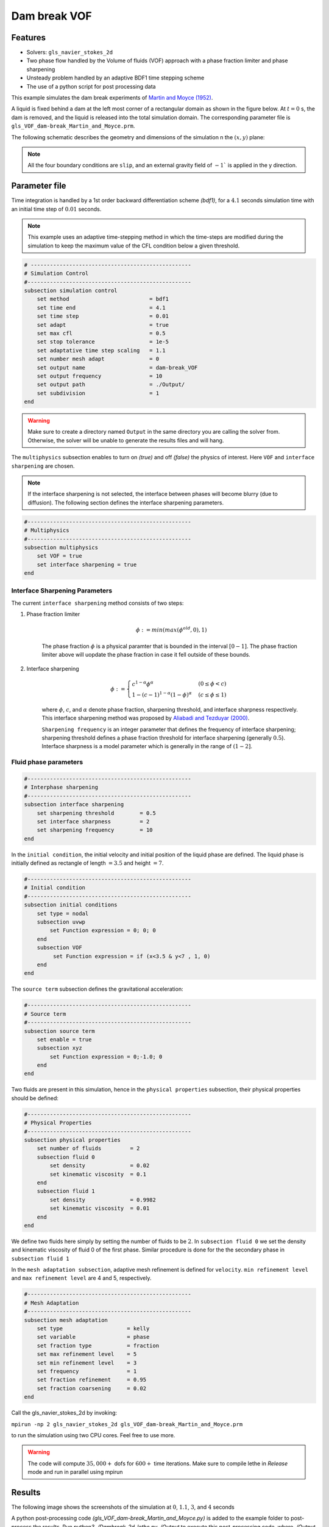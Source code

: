 ==========================
Dam break VOF
==========================

----------------------------------
Features
----------------------------------
- Solvers: ``gls_navier_stokes_2d`` 
- Two phase flow handled by the Volume of fluids (VOF) approach with a phase fraction limiter and phase sharpening
- Unsteady problem handled by an adaptive BDF1 time stepping scheme 
- The use of a python script for post processing data




This example simulates the dam break experiments of `Martin and Moyce (1952)`_. 

.. _Martin and Moyce (1952): https://royalsocietypublishing.org/doi/abs/10.1098/rsta.1952.0006

A liquid is fixed behind a dam at the left most corner of
a rectangular domain as shown in the figure below.
At :math:`t = 0` s, the dam is removed, and 
the liquid is released into the total simulation domain. 
The corresponding parameter file is 
``gls_VOF_dam-break_Martin_and_Moyce.prm``.

The following schematic describes the geometry and dimensions of the simulation n the :math:`(x,y)` plane:

.. image:: images/VOF_dam_break_configuration.png
    :alt: Schematic
    :align: center
    :width: 400

.. note:: 
    All the four boundary conditions are ``slip``, and an external 
    gravity field of :math:`-1`` is applied in the y direction.

--------------
Parameter file
--------------

Time integration is handled by a 1st order backward differentiation scheme 
`(bdf1)`, for a :math:`4.1` seconds simulation time with an initial 
time step of :math:`0.01` seconds.

.. note::   
    This example uses an adaptive time-stepping method in which the 
    time-steps are modified during the simulation to keep the maximum value of the CFL condition
    below a given threshold.

.. code-block:: text

    # --------------------------------------------------
    # Simulation Control
    #---------------------------------------------------
    subsection simulation control
        set method                         = bdf1
        set time end                       = 4.1
        set time step                      = 0.01
        set adapt                          = true
        set max cfl                        = 0.5
        set stop tolerance                 = 1e-5
        set adaptative time step scaling   = 1.1
        set number mesh adapt              = 0
        set output name                    = dam-break_VOF
        set output frequency               = 10
        set output path                    = ./Output/
        set subdivision                    = 1      
    end

.. warning::
    Make sure to create a directory named ``Output`` in the same directory 
    you are calling the solver from.  Otherwise, the solver will be unable to generate the results files and will hang.

The ``multiphysics`` subsection enables to turn on `(true)` 
and off `(false)` the physics of interest. Here ``VOF`` and 
``interface sharpening`` are chosen.

.. note:: 
     If the interface sharpening is not selected, the interface 
     between phases will become blurry (due to diffusion). 
     The following section defines the interface sharpening 
     parameters.

.. code-block:: text

    #---------------------------------------------------
    # Multiphysics
    #---------------------------------------------------
    subsection multiphysics
        set VOF = true
        set interface sharpening = true
    end 


""""""""""""""""""""""""""""""""
Interface Sharpening Parameters
""""""""""""""""""""""""""""""""


The current ``interface sharpening`` method consists of two steps:


#. Phase fraction limiter   

    .. math:: 
        \phi := min \left( max \left(\phi^{old},0 \right),1 \right)
 
    The phase fraction :math:`\phi` is a physical paramter that is bounded in the interval :math:`[0-1]`.
    The phase fraction limiter above will uopdate the phase fraction in case it fell outside of these bounds.
  

#. Interface sharpening 

    .. math::
        \phi :=
        \begin{cases}
        c^{1-\alpha} \phi^{\alpha} &  (0 \leq \phi < c  ) \\
        1-(c-1)^{1-\alpha}(1-\phi)^{\alpha} & (c \leq \phi \leq 1  ) 
        \end{cases}


    where :math:`\phi`, :math:`c`, and :math:`\alpha` denote phase fraction, 
    sharpening threshold, and interface sharpness respectively. 
    This interface sharpening method was proposed by `Aliabadi and Tezduyar (2000)`_.  

    .. _Aliabadi and Tezduyar (2000):  https://www.sciencedirect.com/science/article/pii/S0045782500002000

    ``Sharpening frequency`` is an integer parameter that defines the 
    frequency of interface sharpening; sharpening threshold defines 
    a phase fraction threshold for interface sharpening (generally :math:`0.5`).
    Interface sharpness is a model parameter which is generally in
    the range of :math:`(1-2]`. 

""""""""""""""""""""""""""
Fluid phase parameters 
""""""""""""""""""""""""""

.. code-block:: text

    #---------------------------------------------------
    # Interphase sharpening
    #---------------------------------------------------
    subsection interface sharpening
        set sharpening threshold        = 0.5
        set interface sharpness         = 2
        set sharpening frequency      	= 10
    end

In the ``initial condition``, the initial velocity and initial position 
of the liquid phase are defined. The liquid phase is initially 
defined as rectangle of length :math:`= 3.5` and height :math:`= 7`.

.. code-block:: text

    #---------------------------------------------------
    # Initial condition
    #---------------------------------------------------
    subsection initial conditions
        set type = nodal
        subsection uvwp
            set Function expression = 0; 0; 0
        end
        subsection VOF
             set Function expression = if (x<3.5 & y<7 , 1, 0)
        end
    end

The ``source term`` subsection defines the gravitational acceleration:

.. code-block:: text
    
    #---------------------------------------------------
    # Source term
    #---------------------------------------------------
    subsection source term
        set enable = true
        subsection xyz
            set Function expression = 0;-1.0; 0
        end
    end

Two fluids are present in this simulation, hence in the ``physical 
properties`` subsection, their physical properties should be defined:


.. code-block:: text

    #---------------------------------------------------
    # Physical Properties
    #---------------------------------------------------
    subsection physical properties
        set number of fluids         = 2
        subsection fluid 0
            set density              = 0.02
            set kinematic viscosity  = 0.1
        end
        subsection fluid 1
            set density              = 0.9982
            set kinematic viscosity  = 0.01
        end
    end

We define two fluids here simply by setting the number of fluids to be :math:`2`.
In ``subsection fluid 0`` we set the density and kinematic viscosity of fluid 0 
of the first phase. Similar procedure is done for the the secondary phase in 
``subsection fluid 1``


In the ``mesh adaptation subsection``, adaptive mesh refinement is 
defined for ``velocity``. ``min refinement level`` and ``max refinement 
level`` are 4 and 5, respectively.

.. code-block:: text

    #---------------------------------------------------
    # Mesh Adaptation
    #---------------------------------------------------
    subsection mesh adaptation
        set type                    = kelly
        set variable                = phase
        set fraction type           = fraction
        set max refinement level    = 5
        set min refinement level    = 3
        set frequency               = 1
        set fraction refinement     = 0.95
        set fraction coarsening     = 0.02
    end



Call the gls_navier_stokes_2d by invoking:  

``mpirun -np 2 gls_navier_stokes_2d gls_VOF_dam-break_Martin_and_Moyce.prm``

to run the simulation using two CPU cores. Feel free to use more.


.. warning:: 
    The code will compute :math:`35,000+` dofs for :math:`600+` time 
    iterations. Make sure to compile lethe in `Release` mode and 
    run in parallel using mpirun 




-------
Results
-------
The following image shows the screenshots 
of the simulation at :math:`0`, :math:`1.1`, :math:`3`, and :math:`4` seconds




.. image:: images/time-series.png
    :alt: time-shots
    :align: center

A python post-processing code `(gls_VOF_dam-break_Martin_and_Moyce.py)` 
is added to the example folder to post-process the results.
Run `python3 ./Dambreak_2d_lethe.py ./Output` to execute this 
post-processing code, where `./Output` is the directory that 
contains the simulation results. In post-processing, the maximum 
dimensionless lateral position of the liquid phase is tracked 
through time and compared with the experiments of Martin and Moyce
(1952). The following figure shows the result of
the post-processing:

.. image:: images/xmax_t.png
    :alt: xmax_t
    :align: center


As mentioned previously, this simulation uses adaptive mesh
refinement. The following image shows the mesh and the position of
the interface at :math:`4` seconds. The mesh refinement detects 
and refines the meshes on the interface.

.. image:: images/refinement.png
    :alt: refinement
    :align: center